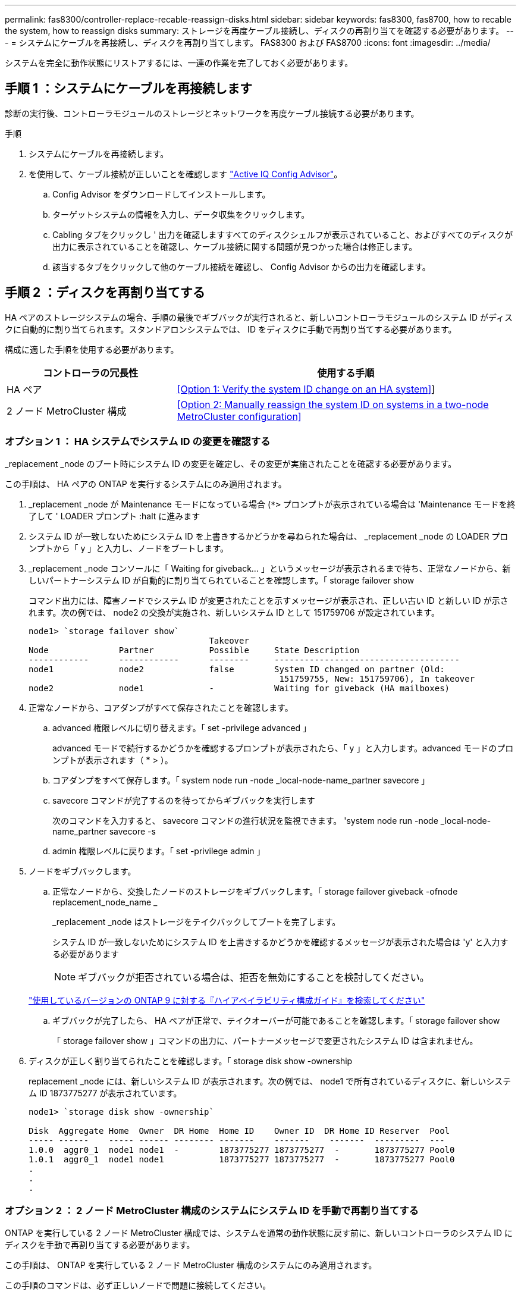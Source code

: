 ---
permalink: fas8300/controller-replace-recable-reassign-disks.html 
sidebar: sidebar 
keywords: fas8300, fas8700, how to recable the system, how to reassign disks 
summary: ストレージを再度ケーブル接続し、ディスクの再割り当てを確認する必要があります。 
---
= システムにケーブルを再接続し、ディスクを再割り当てします。 FAS8300 および FAS8700
:icons: font
:imagesdir: ../media/


[role="lead"]
システムを完全に動作状態にリストアするには、一連の作業を完了しておく必要があります。



== 手順 1 ：システムにケーブルを再接続します

診断の実行後、コントローラモジュールのストレージとネットワークを再度ケーブル接続する必要があります。

.手順
. システムにケーブルを再接続します。
. を使用して、ケーブル接続が正しいことを確認します https://mysupport.netapp.com/site/tools/tool-eula/activeiq-configadvisor["Active IQ Config Advisor"]。
+
.. Config Advisor をダウンロードしてインストールします。
.. ターゲットシステムの情報を入力し、データ収集をクリックします。
.. Cabling タブをクリックし ' 出力を確認しますすべてのディスクシェルフが表示されていること、およびすべてのディスクが出力に表示されていることを確認し、ケーブル接続に関する問題が見つかった場合は修正します。
.. 該当するタブをクリックして他のケーブル接続を確認し、 Config Advisor からの出力を確認します。






== 手順 2 ：ディスクを再割り当てする

HA ペアのストレージシステムの場合、手順の最後でギブバックが実行されると、新しいコントローラモジュールのシステム ID がディスクに自動的に割り当てられます。スタンドアロンシステムでは、 ID をディスクに手動で再割り当てする必要があります。

構成に適した手順を使用する必要があります。

[cols="1,2"]
|===
| コントローラの冗長性 | 使用する手順 


 a| 
HA ペア
 a| 
<<Option 1: Verify the system ID change on an HA system>>]



 a| 
2 ノード MetroCluster 構成
 a| 
<<Option 2: Manually reassign the system ID on systems in a two-node MetroCluster configuration>>

|===


=== オプション 1 ： HA システムでシステム ID の変更を確認する

_replacement _node のブート時にシステム ID の変更を確定し、その変更が実施されたことを確認する必要があります。

この手順は、 HA ペアの ONTAP を実行するシステムにのみ適用されます。

. _replacement _node が Maintenance モードになっている場合 (`*>` プロンプトが表示されている場合は 'Maintenance モードを終了して ' LOADER プロンプト :halt に進みます
. システム ID が一致しないためにシステム ID を上書きするかどうかを尋ねられた場合は、 _replacement _node の LOADER プロンプトから「 y 」と入力し、ノードをブートします。
. _replacement _node コンソールに「 Waiting for giveback... 」というメッセージが表示されるまで待ち、正常なノードから、新しいパートナーシステム ID が自動的に割り当てられていることを確認します。「 storage failover show
+
コマンド出力には、障害ノードでシステム ID が変更されたことを示すメッセージが表示され、正しい古い ID と新しい ID が示されます。次の例では、 node2 の交換が実施され、新しいシステム ID として 151759706 が設定されています。

+
[listing]
----
node1> `storage failover show`
                                    Takeover
Node              Partner           Possible     State Description
------------      ------------      --------     -------------------------------------
node1             node2             false        System ID changed on partner (Old:
                                                  151759755, New: 151759706), In takeover
node2             node1             -            Waiting for giveback (HA mailboxes)
----
. 正常なノードから、コアダンプがすべて保存されたことを確認します。
+
.. advanced 権限レベルに切り替えます。「 set -privilege advanced 」
+
advanced モードで続行するかどうかを確認するプロンプトが表示されたら、「 y 」と入力します。advanced モードのプロンプトが表示されます（ * > ）。

.. コアダンプをすべて保存します。「 system node run -node _local-node-name_partner savecore 」
.. savecore コマンドが完了するのを待ってからギブバックを実行します
+
次のコマンドを入力すると、 savecore コマンドの進行状況を監視できます。 'system node run -node _local-node-name_partner savecore -s

.. admin 権限レベルに戻ります。「 set -privilege admin 」


. ノードをギブバックします。
+
.. 正常なノードから、交換したノードのストレージをギブバックします。「 storage failover giveback -ofnode replacement_node_name _
+
_replacement _node はストレージをテイクバックしてブートを完了します。

+
システム ID が一致しないためにシステム ID を上書きするかどうかを確認するメッセージが表示された場合は 'y' と入力する必要があります

+

NOTE: ギブバックが拒否されている場合は、拒否を無効にすることを検討してください。

+
http://mysupport.netapp.com/documentation/productlibrary/index.html?productID=62286["使用しているバージョンの ONTAP 9 に対する『ハイアベイラビリティ構成ガイド』を検索してください"]

.. ギブバックが完了したら、 HA ペアが正常で、テイクオーバーが可能であることを確認します。「 storage failover show
+
「 storage failover show 」コマンドの出力に、パートナーメッセージで変更されたシステム ID は含まれません。



. ディスクが正しく割り当てられたことを確認します。「 storage disk show -ownership
+
replacement _node には、新しいシステム ID が表示されます。次の例では、 node1 で所有されているディスクに、新しいシステム ID 1873775277 が表示されています。

+
[listing]
----
node1> `storage disk show -ownership`

Disk  Aggregate Home  Owner  DR Home  Home ID    Owner ID  DR Home ID Reserver  Pool
----- ------    ----- ------ -------- -------    -------    -------  ---------  ---
1.0.0  aggr0_1  node1 node1  -        1873775277 1873775277  -       1873775277 Pool0
1.0.1  aggr0_1  node1 node1           1873775277 1873775277  -       1873775277 Pool0
.
.
.
----




=== オプション 2 ： 2 ノード MetroCluster 構成のシステムにシステム ID を手動で再割り当てする

ONTAP を実行している 2 ノード MetroCluster 構成では、システムを通常の動作状態に戻す前に、新しいコントローラのシステム ID にディスクを手動で再割り当てする必要があります。

この手順は、 ONTAP を実行している 2 ノード MetroCluster 構成のシステムにのみ適用されます。

この手順のコマンドは、必ず正しいノードで問題に接続してください。

* impaired_node は、保守を実行しているノードです。
* replacement _node は、この手順で障害ノードと交換した新しいノードです。
* healthy_node は、障害ノードの DR パートナーです。


.手順
. まだ実行していない場合は、 _replacement _node を再起動し、 Ctrl+C キーを押してブートプロセスを中断して、表示されたメニューから Maintenance mode を起動するオプションを選択します。
+
システム ID が一致しないためにシステム ID を上書きするかどうかを確認するメッセージが表示されたら 'Y' を入力する必要があります

. 正常なノードから古いシステム ID を表示します MetroCluster node show -fields node-systemid'dr-partner-systemid
+
この例では、 Node_B_1 が古いノードであり、古いシステム ID は 118073209 です。

+
[listing]
----
dr-group-id cluster         node                 node-systemid dr-partner-systemid
 ----------- --------------------- -------------------- ------------- -------------------
 1           Cluster_A             Node_A_1             536872914     118073209
 1           Cluster_B             Node_B_1             118073209     536872914
 2 entries were displayed.
----
. 障害ノードの保守モードプロンプトで新しいシステム ID を表示します。「 Disk show
+
この例では、新しいシステム ID は 118065481 です。

+
[listing]
----
Local System ID: 118065481
    ...
    ...
----
. disk show コマンドで取得したシステム ID 情報を使用して、ディスク所有権（ FAS システムの場合）または LUN 所有権（ FlexArray システムの場合）を再割り当てします。「ディスク再割り当て -s old system ID 」
+
上記の例の場合、コマンドは「 Disk reassign -s 118073209 」です

+
続行するかどうかを確認するメッセージが表示されたら、「 Y 」と入力します。

. ディスク（または FlexArray LUN ）が正しく割り当てられていることを確認します。「 Disk show -a 」
+
replacement _node に属するディスクに、 _replacement _node に割り当てられた新しいシステム ID が表示されていることを確認します。次の例では、 system-1 が所有するディスクに、新しいシステム ID 118065481 が表示されています。

+
[listing]
----
*> disk show -a
Local System ID: 118065481

  DISK     OWNER                 POOL   SERIAL NUMBER  HOME
-------    -------------         -----  -------------  -------------
disk_name   system-1  (118065481) Pool0  J8Y0TDZC       system-1  (118065481)
disk_name   system-1  (118065481) Pool0  J8Y09DXC       system-1  (118065481)
.
.
.
----
. 正常なノードから、コアダンプがすべて保存されたことを確認します。
+
.. advanced 権限レベルに切り替えます。「 set -privilege advanced 」
+
advanced モードで続行するかどうかを確認するプロンプトが表示されたら、「 y 」と入力します。advanced モードのプロンプトが表示されます（ * > ）。

.. コアダンプが保存されたことを確認します。「 system node run -node _local-node-name_partner savecore 」
+
コマンド出力に savecore が進行中であることが示された場合は、 savecore が完了してからギブバックを実行します。「 system node run -node _local-node-name_partner savecore -s コマンド」を使用して、 savecore の進行状況を監視できます。 </info>

.. admin 権限レベルに戻ります。「 set -privilege admin 」


. _replacement _node が Maintenance モード（ *> プロンプトが表示されている）の場合、 Maintenance モードを終了して LOADER プロンプト「 halt 」に進みます
. _replacement node: 'boot_ontap ' をブートします
. _replacement _node が完全にブートしたら ' スイッチバックを実行します MetroCluster switchback
. MetroCluster 構成を確認します MetroCluster node show -fields configurion-state
+
[listing]
----
node1_siteA::> metrocluster node show -fields configuration-state

dr-group-id            cluster node           configuration-state
-----------            ---------------------- -------------- -------------------
1 node1_siteA          node1mcc-001           configured
1 node1_siteA          node1mcc-002           configured
1 node1_siteB          node1mcc-003           configured
1 node1_siteB          node1mcc-004           configured

4 entries were displayed.
----
. Data ONTAP で MetroCluster 構成の動作を確認します。
+
.. 両方のクラスタにヘルスアラートがないかどうかを確認します。 'system health alert show'
.. MetroCluster が構成されており、通常モードであることを確認します。「 MetroCluster show 」
.. MetroCluster チェック「 MetroCluster check run 」を実行します
.. MetroCluster チェックの結果を表示します。「 MetroCluster check show 」
.. Config Advisor を実行します。ネットアップサポートサイトの Config Advisor ページに移動します http://support.netapp.com/NOW/download/tools/config_advisor/["support.netapp.com/NOW/download/tools/config_advisor/"]。
+
Config Advisor の実行後、ツールの出力を確認し、推奨される方法で検出された問題に対処します。



. スイッチオーバー処理をシミュレートします。
+
.. いずれかのノードのプロンプトで、 advanced 権限レベルに切り替えます。「 set -privilege advanced 」
+
advanced モードで続けるかどうかを尋ねられたら、「 y 」と入力して応答する必要があります。 advanced モードのプロンプトが表示されます（ * > ）。

.. simulate パラメータを指定して、スイッチバック処理を実行します。 MetroCluster switchover -simulate
.. admin 権限レベルに戻ります。「 set -privilege admin 」



